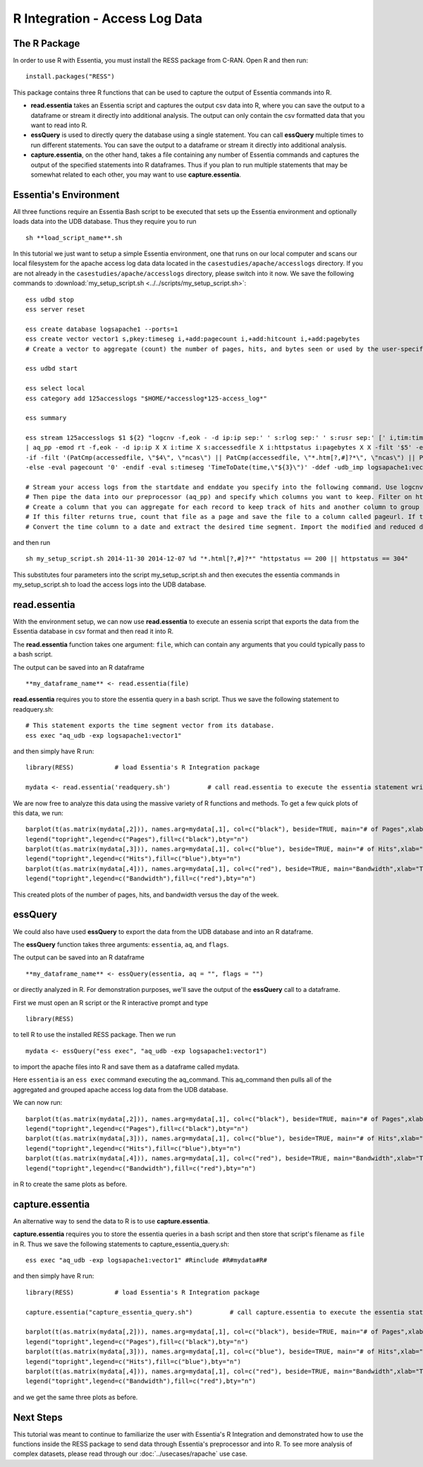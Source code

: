****************************
R Integration - Access Log Data
****************************

The R Package
=============

In order to use R with Essentia, you must install the RESS package from C-RAN. Open R and then run::

   install.packages("RESS")


This package contains three R functions that can be used to capture the output of Essentia commands into
R.

* **read.essentia** takes an Essentia script and captures the output csv data into R, where you can save the output to a dataframe or stream it directly into additional analysis. The output can only contain the csv formatted data that you want to read into R.
* **essQuery** is used to directly query the database using a single statement. You can call **essQuery** multiple times to run different statements. You can save the output to a dataframe or stream it directly into additional analysis.
* **capture.essentia**, on the other hand, takes a file containing any number of Essentia commands and captures the output of the specified statements into R dataframes. Thus if you plan to run multiple statements that may be somewhat related to each other, you may want to use **capture.essentia**.

Essentia's Environment
======================

All three functions require an Essentia Bash script to be executed that sets up the Essentia environment and optionally loads data into the UDB database. Thus they require you to run ::

    sh **load_script_name**.sh

In this tutorial we just want to setup a simple Essentia environment, one that runs on our local computer and scans our local 
filesystem for the apache access log data data located in the ``casestudies/apache/accesslogs`` directory. 
If you are not already in the ``casestudies/apache/accesslogs`` directory, please switch into it now.
We save the following commands to :download:`my_setup_script.sh <../../scripts/my_setup_script.sh>`::

    ess udbd stop
    ess server reset
    
    ess create database logsapache1 --ports=1
    ess create vector vector1 s,pkey:timeseg i,+add:pagecount i,+add:hitcount i,+add:pagebytes
    # Create a vector to aggregate (count) the number of pages, hits, and bytes seen or used by the user-specified time segment.
    
    ess udbd start
    
    ess select local
    ess category add 125accesslogs "$HOME/*accesslog*125-access_log*"
    
    ess summary
    
    ess stream 125accesslogs $1 ${2} "logcnv -f,eok - -d ip:ip sep:' ' s:rlog sep:' ' s:rusr sep:' [' i,tim:time sep:'] \"' s,clf:req_line1 sep:' ' s,clf:req_line2 sep:' ' s,clf:req_line3 sep:'\" ' i:res_status sep:' ' i:res_size sep:' \"' s,clf:referrer sep:'\" \"' s,clf:user_agent sep:'\"' X \
    | aq_pp -emod rt -f,eok - -d ip:ip X X i:time X s:accessedfile X i:httpstatus i:pagebytes X X -filt '$5' -eval i:hitcount '1' \
    -if -filt '(PatCmp(accessedfile, \"$4\", \"ncas\") || PatCmp(accessedfile, \"*.htm[?,#]?*\", \"ncas\") || PatCmp(accessedfile, \"*.php[?,#]?*\", \"ncas\") || PatCmp(accessedfile, \"*.asp[?,#]?*\", \"ncas\") || PatCmp(accessedfile, \"*/\", \"ncas\") || PatCmp(accessedfile, \"*.php\", \"ncas\"))' -eval i:pagecount '1' -eval s:pageurl 'accessedfile' \
    -else -eval pagecount '0' -endif -eval s:timeseg 'TimeToDate(time,\"${3}\")' -ddef -udb_imp logsapache1:vector1" --debug
    
    # Stream your access logs from the startdate and enddate you specify into the following command. Use logcnv to specify the format of the records in the access log and convert them to .csv format.
    # Then pipe the data into our preprocessor (aq_pp) and specify which columns you want to keep. Filter on httpstatus so that you only include the 'good' http status codes that correspond to actual views.
    # Create a column that you can aggregate for each record to keep track of hits and another column to group the data by. Filter on accessedfile to eliminate any viewed files that dont have certain elements in their filename.
    # If this filter returns true, count that file as a page and save the file to a column called pageurl. If the filter returns false then the file is not counted as a page.
    # Convert the time column to a date and extract the desired time segment. Import the modified and reduced data into the vector in the database you defined above so that the attributes defined there can be applied.

and then run ::

    sh my_setup_script.sh 2014-11-30 2014-12-07 %d "*.html[?,#]?*" "httpstatus == 200 || httpstatus == 304"
    
This substitutes four parameters into the script my_setup_script.sh and then executes the essentia commands in my_setup_script.sh to load the access logs into the UDB database. 
    
read.essentia
=============

With the environment setup, we can now use **read.essentia** to execute an essenia script that exports the data from the Essentia database in csv format and then read it into R. 

The **read.essentia** function takes one argument: ``file``, which can contain any arguments that you could typically pass to a bash script. 

The output can be saved into an R dataframe :: 

    **my_dataframe_name** <- read.essentia(file)
    
**read.essentia** requires you to store the essentia query in a bash script. Thus we save the following statement to readquery.sh::

    # This statement exports the time segment vector from its database. 
    ess exec "aq_udb -exp logsapache1:vector1"

and then simply have R run::

    library(RESS)           # load Essentia's R Integration package
    
    mydata <- read.essentia('readquery.sh')          # call read.essentia to execute the essentia statement written in readquery.sh and save its output into R as a dataframe called mydata
    
We are now free to analyze this data using the massive variety of R functions and methods. To get a few quick plots of this data, we run::

    barplot(t(as.matrix(mydata[,2])), names.arg=mydata[,1], col=c("black"), beside=TRUE, main="# of Pages",xlab="Time",axes=TRUE,las=2,ylim=c(0,max(mydata[,2])))
    legend("topright",legend=c("Pages"),fill=c("black"),bty="n")
    barplot(t(as.matrix(mydata[,3])), names.arg=mydata[,1], col=c("blue"), beside=TRUE, main="# of Hits",xlab="Time",axes=TRUE,las=2,ylim=c(0,max(mydata[,3])))
    legend("topright",legend=c("Hits"),fill=c("blue"),bty="n")
    barplot(t(as.matrix(mydata[,4])), names.arg=mydata[,1], col=c("red"), beside=TRUE, main="Bandwidth",xlab="Time",axes=TRUE,las=2,ylim=c(0,max(mydata[,4])),cex.axis=.7,cex.names=.8)
    legend("topright",legend=c("Bandwidth"),fill=c("red"),bty="n")
    
This created plots of the number of pages, hits, and bandwidth versus the day of the week. 

essQuery
========
    
.. With the environment setup, we can now use **essQuery** to export the data from the UDB database and into an R dataframes. 
We could also have used **essQuery** to export the data from the UDB database and into an R dataframe. 

The **essQuery** function takes three arguments: ``essentia``, ``aq``, and ``flags``. 

The output can be saved into an R dataframe :: 

    **my_dataframe_name** <- essQuery(essentia, aq = "", flags = "")

or directly analyzed in R. For demonstration purposes, we'll save the output of the **essQuery** call to a dataframe.

First we must open an R script or the R interactive prompt and type ::

   library(RESS)
   
to tell R to use the installed RESS package. Then we run ::
    
   mydata <- essQuery("ess exec", "aq_udb -exp logsapache1:vector1")

to import the apache files into R and save them as a dataframe called mydata. 

Here ``essentia`` is an ``ess exec`` 
command executing the aq_command. This aq_command then pulls all of the aggregated and grouped apache access log data from the UDB database.

We can now run::

    barplot(t(as.matrix(mydata[,2])), names.arg=mydata[,1], col=c("black"), beside=TRUE, main="# of Pages",xlab="Time",axes=TRUE,las=2,ylim=c(0,max(mydata[,2])))
    legend("topright",legend=c("Pages"),fill=c("black"),bty="n")
    barplot(t(as.matrix(mydata[,3])), names.arg=mydata[,1], col=c("blue"), beside=TRUE, main="# of Hits",xlab="Time",axes=TRUE,las=2,ylim=c(0,max(mydata[,3])))
    legend("topright",legend=c("Hits"),fill=c("blue"),bty="n")
    barplot(t(as.matrix(mydata[,4])), names.arg=mydata[,1], col=c("red"), beside=TRUE, main="Bandwidth",xlab="Time",axes=TRUE,las=2,ylim=c(0,max(mydata[,4])),cex.axis=.7,cex.names=.8)
    legend("topright",legend=c("Bandwidth"),fill=c("red"),bty="n")
    
in R to create the same plots as before. 

capture.essentia
================

An alternative way to send the data to R is to use **capture.essentia**.

**capture.essentia** requires you to store the essentia queries in a bash script and then store that script's filename as ``file`` in R. Thus we save the following statements to capture_essentia_query.sh::

    ess exec "aq_udb -exp logsapache1:vector1" #Rinclude #R#mydata#R#

and then simply have R run::

    library(RESS)           # load Essentia's R Integration package
    
    capture.essentia("capture_essentia_query.sh")          # call capture.essentia to execute the essentia statement written in capture_essentia_query.sh and save them to the R dataframe mydata
    
    barplot(t(as.matrix(mydata[,2])), names.arg=mydata[,1], col=c("black"), beside=TRUE, main="# of Pages",xlab="Time",axes=TRUE,las=2,ylim=c(0,max(mydata[,2])))
    legend("topright",legend=c("Pages"),fill=c("black"),bty="n")
    barplot(t(as.matrix(mydata[,3])), names.arg=mydata[,1], col=c("blue"), beside=TRUE, main="# of Hits",xlab="Time",axes=TRUE,las=2,ylim=c(0,max(mydata[,3])))
    legend("topright",legend=c("Hits"),fill=c("blue"),bty="n")
    barplot(t(as.matrix(mydata[,4])), names.arg=mydata[,1], col=c("red"), beside=TRUE, main="Bandwidth",xlab="Time",axes=TRUE,las=2,ylim=c(0,max(mydata[,4])),cex.axis=.7,cex.names=.8)
    legend("topright",legend=c("Bandwidth"),fill=c("red"),bty="n")

and we get the same three plots as before.
            
Next Steps
==========

This tutorial was meant to continue to familiarize the user with Essentia's R Integration and demonstrated how to use the
functions inside the RESS package to send data through Essentia's preprocessor and into R.
To see more analysis of complex datasets, please read through our :doc:`../usecases/rapache` use case.
